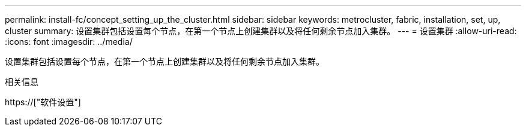 ---
permalink: install-fc/concept_setting_up_the_cluster.html 
sidebar: sidebar 
keywords: metrocluster, fabric, installation, set, up, cluster 
summary: 设置集群包括设置每个节点，在第一个节点上创建集群以及将任何剩余节点加入集群。 
---
= 设置集群
:allow-uri-read: 
:icons: font
:imagesdir: ../media/


[role="lead"]
设置集群包括设置每个节点，在第一个节点上创建集群以及将任何剩余节点加入集群。

.相关信息
https://["软件设置"]
